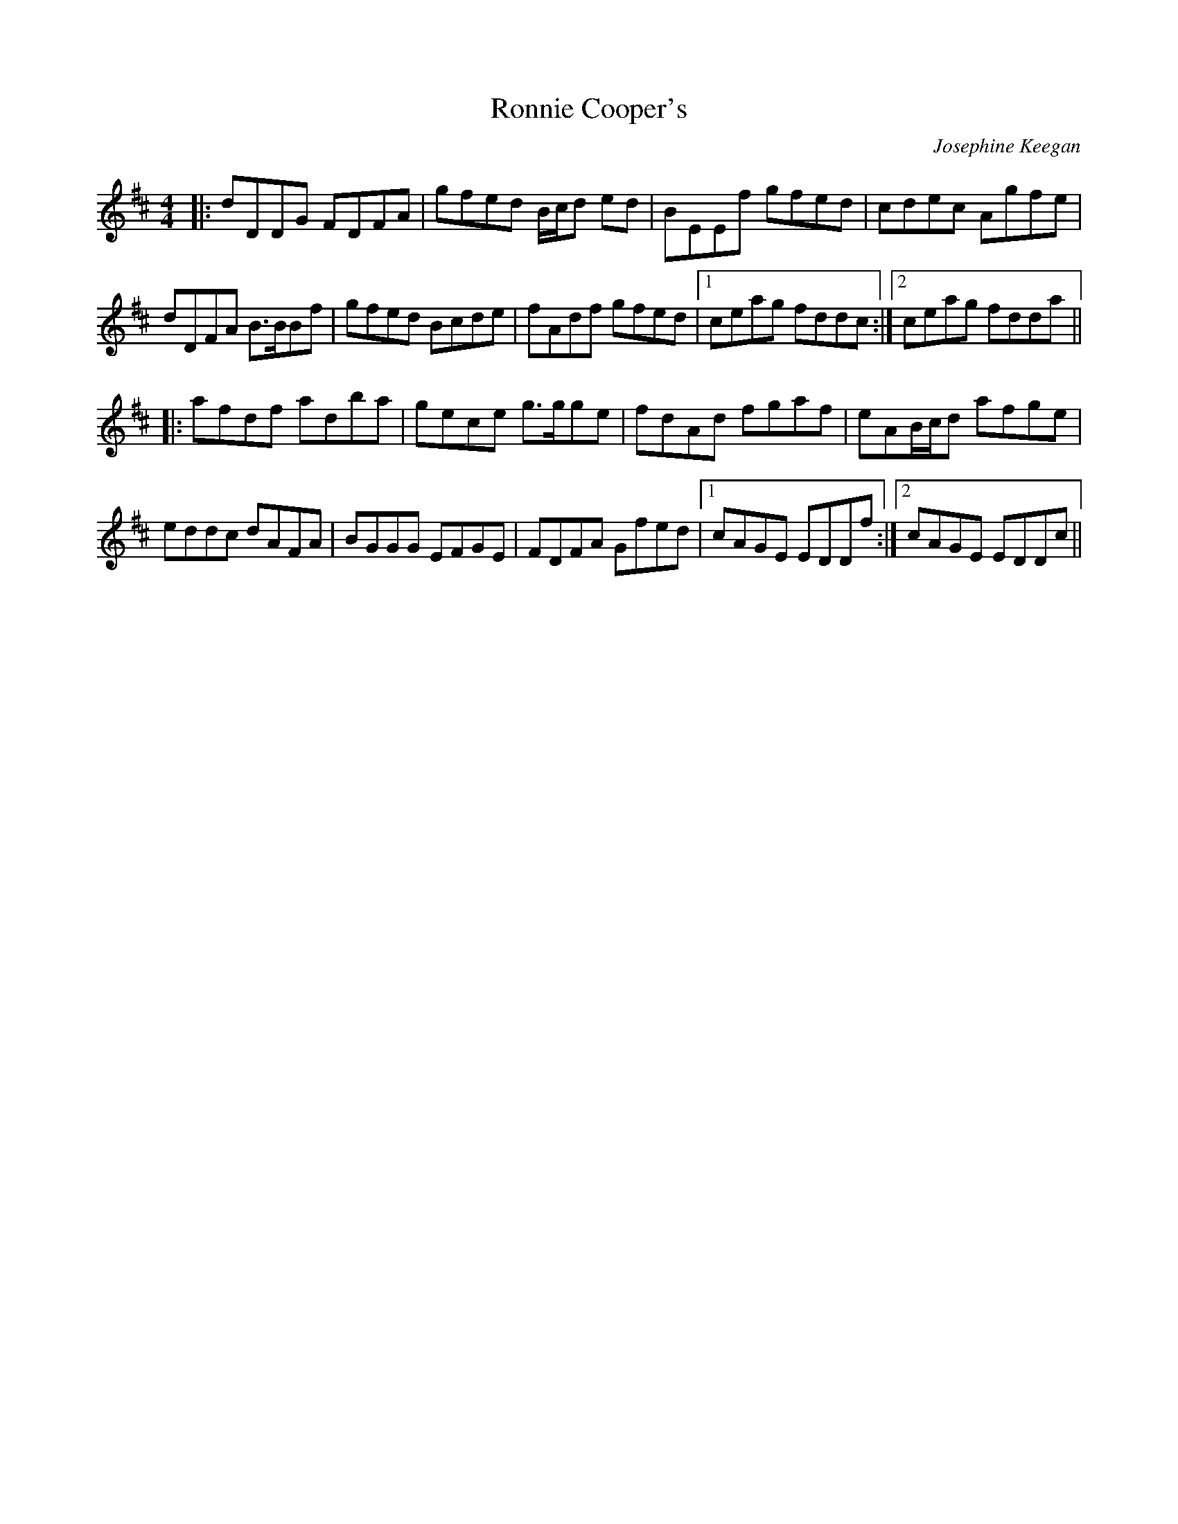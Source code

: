 X: 1
T: Ronnie Cooper's
C: Josephine Keegan
F: http://www.thesession.org/tunes/display/5356 2009-6-4
M: 4/4
L: 1/8
R: reel
K: D
|:\
dDDG FDFA | gfed B/c/d ed | BEEf gfed | cdec Agfe |
dDFA B>BBf | gfed Bcde | fAdf gfed |1 ceag fddc :|2 ceag fdda ||
|:\
afdf adba | gece g>gge | fdAd fgaf | eAB/c/d afge |
eddc dAFA | BGGG EFGE | FDFA Gfed |1 cAGE EDDf :|2 cAGE EDDc ||
